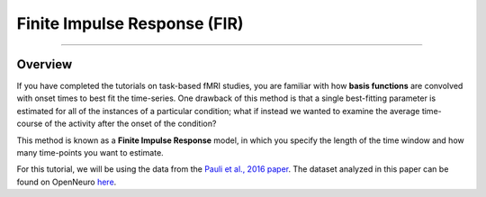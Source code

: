 .. _FIR_Overview:

=============================
Finite Impulse Response (FIR)
=============================

----------------

Overview
********

If you have completed the tutorials on task-based fMRI studies, you are familiar with how **basis functions** are convolved with onset times to best fit the time-series. One drawback of this method is that a single best-fitting parameter is estimated for all of the instances of a particular condition; what if instead we wanted to examine the average time-course of the activity after the onset of the condition?

This method is known as a **Finite Impulse Response** model, in which you specify the length of the time window and how many time-points you want to estimate.

For this tutorial, we will be using the data from the `Pauli et al., 2016 paper <https://openneuro.org/datasets/ds000011/versions/00001>`__. The dataset analyzed in this paper can be found on OpenNeuro `here <https://openneuro.org/datasets/ds000011/versions/00001>`__.
